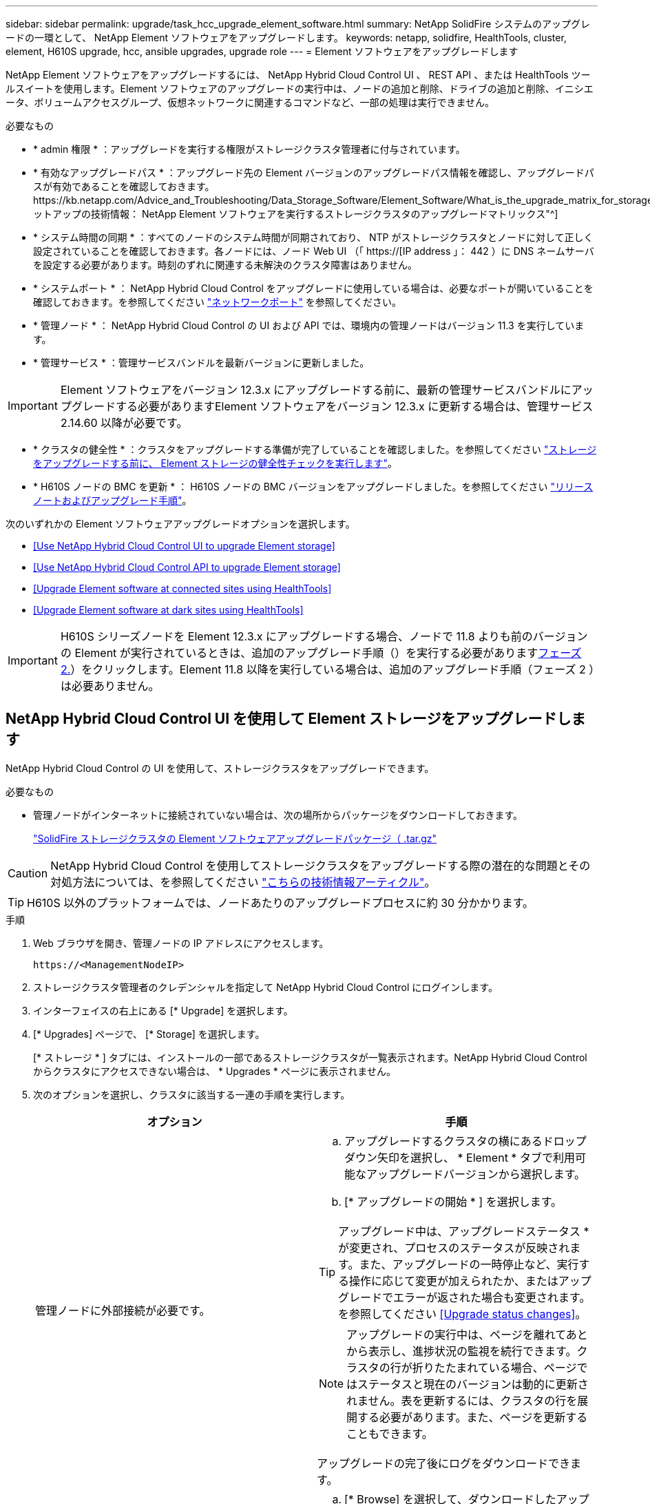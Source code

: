 ---
sidebar: sidebar 
permalink: upgrade/task_hcc_upgrade_element_software.html 
summary: NetApp SolidFire システムのアップグレードの一環として、 NetApp Element ソフトウェアをアップグレードします。 
keywords: netapp, solidfire, HealthTools, cluster, element, H610S upgrade, hcc, ansible upgrades, upgrade role 
---
= Element ソフトウェアをアップグレードします


[role="lead"]
NetApp Element ソフトウェアをアップグレードするには、 NetApp Hybrid Cloud Control UI 、 REST API 、または HealthTools ツールスイートを使用します。Element ソフトウェアのアップグレードの実行中は、ノードの追加と削除、ドライブの追加と削除、イニシエータ、ボリュームアクセスグループ、仮想ネットワークに関連するコマンドなど、一部の処理は実行できません。

.必要なもの
* * admin 権限 * ：アップグレードを実行する権限がストレージクラスタ管理者に付与されています。
* * 有効なアップグレードパス * ：アップグレード先の Element バージョンのアップグレードパス情報を確認し、アップグレードパスが有効であることを確認しておきます。https://kb.netapp.com/Advice_and_Troubleshooting/Data_Storage_Software/Element_Software/What_is_the_upgrade_matrix_for_storage_clusters_running_NetApp_Element_software%3F["ネットアップの技術情報： NetApp Element ソフトウェアを実行するストレージクラスタのアップグレードマトリックス"^]
* * システム時間の同期 * ：すべてのノードのシステム時間が同期されており、 NTP がストレージクラスタとノードに対して正しく設定されていることを確認しておきます。各ノードには、ノード Web UI （「 https://[IP address 」： 442 ）に DNS ネームサーバを設定する必要があります。時刻のずれに関連する未解決のクラスタ障害はありません。
* * システムポート * ： NetApp Hybrid Cloud Control をアップグレードに使用している場合は、必要なポートが開いていることを確認しておきます。を参照してください link:../storage/reference_prereq_network_port_requirements.html["ネットワークポート"] を参照してください。
* * 管理ノード * ： NetApp Hybrid Cloud Control の UI および API では、環境内の管理ノードはバージョン 11.3 を実行しています。
* * 管理サービス * ：管理サービスバンドルを最新バージョンに更新しました。



IMPORTANT: Element ソフトウェアをバージョン 12.3.x にアップグレードする前に、最新の管理サービスバンドルにアップグレードする必要がありますElement ソフトウェアをバージョン 12.3.x に更新する場合は、管理サービス 2.14.60 以降が必要です。

* * クラスタの健全性 * ：クラスタをアップグレードする準備が完了していることを確認しました。を参照してください link:task_hcc_upgrade_element_prechecks.html["ストレージをアップグレードする前に、 Element ストレージの健全性チェックを実行します"]。
* * H610S ノードの BMC を更新 * ： H610S ノードの BMC バージョンをアップグレードしました。を参照してください link:https://docs.netapp.com/us-en/hci/docs/rn_H610S_BMC_3.84.07.html["リリースノートおよびアップグレード手順"^]。


次のいずれかの Element ソフトウェアアップグレードオプションを選択します。

* <<Use NetApp Hybrid Cloud Control UI to upgrade Element storage>>
* <<Use NetApp Hybrid Cloud Control API to upgrade Element storage>>
* <<Upgrade Element software at connected sites using HealthTools>>
* <<Upgrade Element software at dark sites using HealthTools>>



IMPORTANT: H610S シリーズノードを Element 12.3.x にアップグレードする場合、ノードで 11.8 よりも前のバージョンの Element が実行されているときは、追加のアップグレード手順（）を実行する必要があります<<Upgrading H610S storage nodes to Element 12.3.x (phase 2),フェーズ 2.>>）をクリックします。Element 11.8 以降を実行している場合は、追加のアップグレード手順（フェーズ 2 ）は必要ありません。



== NetApp Hybrid Cloud Control UI を使用して Element ストレージをアップグレードします

NetApp Hybrid Cloud Control の UI を使用して、ストレージクラスタをアップグレードできます。

.必要なもの
* 管理ノードがインターネットに接続されていない場合は、次の場所からパッケージをダウンロードしておきます。
+
https://mysupport.netapp.com/site/products/all/details/element-software/downloads-tab["SolidFire ストレージクラスタの Element ソフトウェアアップグレードパッケージ（ .tar.gz"^]




CAUTION: NetApp Hybrid Cloud Control を使用してストレージクラスタをアップグレードする際の潜在的な問題とその対処方法については、を参照してください https://kb.netapp.com/Advice_and_Troubleshooting/Hybrid_Cloud_Infrastructure/NetApp_HCI/Potential_issues_and_workarounds_when_running_storage_upgrades_using_NetApp_Hybrid_Cloud_Control["こちらの技術情報アーティクル"^]。


TIP: H610S 以外のプラットフォームでは、ノードあたりのアップグレードプロセスに約 30 分かかります。

.手順
. Web ブラウザを開き、管理ノードの IP アドレスにアクセスします。
+
[listing]
----
https://<ManagementNodeIP>
----
. ストレージクラスタ管理者のクレデンシャルを指定して NetApp Hybrid Cloud Control にログインします。
. インターフェイスの右上にある [* Upgrade] を選択します。
. [* Upgrades] ページで、 [* Storage] を選択します。
+
[* ストレージ * ] タブには、インストールの一部であるストレージクラスタが一覧表示されます。NetApp Hybrid Cloud Control からクラスタにアクセスできない場合は、 * Upgrades * ページに表示されません。

. 次のオプションを選択し、クラスタに該当する一連の手順を実行します。
+
[cols="2*"]
|===
| オプション | 手順 


| 管理ノードに外部接続が必要です。  a| 
.. アップグレードするクラスタの横にあるドロップダウン矢印を選択し、 * Element * タブで利用可能なアップグレードバージョンから選択します。
.. [* アップグレードの開始 * ] を選択します。



TIP: アップグレード中は、アップグレードステータス * が変更され、プロセスのステータスが反映されます。また、アップグレードの一時停止など、実行する操作に応じて変更が加えられたか、またはアップグレードでエラーが返された場合も変更されます。を参照してください <<Upgrade status changes>>。


NOTE: アップグレードの実行中は、ページを離れてあとから表示し、進捗状況の監視を続行できます。クラスタの行が折りたたまれている場合、ページではステータスと現在のバージョンは動的に更新されません。表を更新するには、クラスタの行を展開する必要があります。また、ページを更新することもできます。

アップグレードの完了後にログをダウンロードできます。



| 外部に接続されていないダークサイトに管理ノードが配置されている。  a| 
.. [* Browse] を選択して、ダウンロードしたアップグレード・パッケージをアップロードします。
.. アップロードが完了するまで待ちます。進捗バーにアップロードのステータスが表示されます。



CAUTION: ブラウザウィンドウから別の場所に移動すると、ファイルのアップロードが失われます。

ファイルのアップロードと検証が完了すると、画面にメッセージが表示されます。検証には数分かかることがあります。この段階でブラウザウィンドウから移動しても、ファイルのアップロードは維持されます。



| Element 11.8 より前のバージョンを実行している H610S クラスタをアップグレードしています。  a| 
.. アップグレードするクラスタの横にあるドロップダウン矢印を選択し、アップグレード可能なバージョンから選択します。
.. [* アップグレードの開始 * ] を選択します。アップグレードが完了すると、プロセスのフェーズ 2 を実行するよう求める画面が表示されます。
.. で必要な追加手順（フェーズ 2 ）を実行します https://kb.netapp.com/Advice_and_Troubleshooting/Hybrid_Cloud_Infrastructure/H_Series/NetApp_H610S_storage_node_power_off_and_on_procedure["こちらの技術情報アーティクル"^]をクリックし、フェーズ 2 が完了したことを UI で確認します。


アップグレードの完了後にログをダウンロードできます。アップグレードステータスのさまざまな変更については、を参照してください <<Upgrade status changes>>。

|===




=== アップグレードステータスが変わります

アップグレードプロセスの実行前、実行中、実行後に、 UI の * アップグレードステータス * 列に表示されるさまざまな状態を以下に示します。

[cols="2*"]
|===
| アップグレードの状態 | 説明 


| 最新 | クラスタが最新の Element バージョンにアップグレードされました。 


| 使用可能なバージョン | Element / ストレージファームウェアの新しいバージョンをアップグレードできます。 


| 実行中です | アップグレードを実行中です。進行状況バーにアップグレードステータスが表示されます。画面にはノードレベルの障害も表示され、アップグレードの進行に伴いクラスタ内の各ノードのノード ID も表示されます。各ノードのステータスは、 Element UI または NetApp Element Plug-in for vCenter Server UI を使用して監視できます。 


| Pausing をアップグレードします | アップグレードを一時停止することもできます。アップグレードプロセスの状態によっては、一時停止処理が成功するか失敗するかが決まります。一時停止処理の確認を求める UI プロンプトが表示されます。アップグレードを一時停止する前にクラスタが安全な場所にあることを確認するには、アップグレード処理が完全に一時停止されるまでに最大 2 時間かかることがあります。アップグレードを再開するには、 * Resume * （続行）を選択します。 


| 一時停止中 | アップグレードを一時停止した。[* Resume （続行） ] を選択して、プロセスを再開します。 


| エラー | アップグレード中にエラーが発生しました。エラーログをダウンロードして、ネットアップサポートに送信できます。エラーを解決したら、ページに戻って * Resume * （続行）を選択します。アップグレードを再開すると、システムが健全性チェックを実行してアップグレードの現在の状態を確認している間、進捗状況バーが数分間後方に移動します。 


| 検出できません | オンラインのソフトウェアリポジトリにアクセスするための外部接続がない場合、 NetApp Hybrid Cloud Control では、バージョンを利用可能 * ではなくこのステータスが表示されます。外部接続を確立してもこのメッセージが表示される場合は、を確認してください link:../mnode/task_mnode_configure_proxy_server.html["プロキシ設定："]。 


| フォローアップを完了します | H610S ノードを 11.8 より前のバージョンからアップグレードした場合のみアップグレードプロセスのフェーズ 1 が完了すると、アップグレードのフェーズ 2 を実行するように求められます（を参照） https://kb.netapp.com/Advice_and_Troubleshooting/Hybrid_Cloud_Infrastructure/H_Series/NetApp_H610S_storage_node_power_off_and_on_procedure["こちらの技術情報アーティクル"^]）。フェーズ 2 を完了し、完了したことを確認すると、ステータスが「 * 最新 * 」に変わります。 
|===


== NetApp Hybrid Cloud Control API を使用して Element ストレージをアップグレードします

API を使用して、クラスタ内のストレージノードを最新バージョンの Element ソフトウェアにアップグレードできます。API の実行には、任意の自動化ツールを使用できます。ここで説明する API ワークフローでは、例として管理ノードで使用可能な REST API UI を使用します。

.手順
. 接続に応じて、次のいずれかを実行します。
+
[cols="2*"]
|===
| オプション | 手順 


| 管理ノードに外部接続が必要です。  a| 
.. リポジトリの接続を確認します。
+
... 管理ノードで管理ノード REST API UI を開きます。
+
[listing]
----
https://<ManagementNodeIP>/package-repository/1/
----
... 「 * Authorize * 」（認証）を選択して、次の手順を実行
+
.... クラスタのユーザ名とパスワードを入力します。
.... クライアント ID を「 m node-client 」として入力します。
.... セッションを開始するには、 * Authorize * を選択します。
.... 承認ウィンドウを閉じます。


... REST API UI から、 * Get 気中 / パッケージ間の一時性 / リモートリポジトリ間の一時性 / 接続 * を選択します。
... [* 試してみてください * ] を選択します。
... [* Execute] を選択します。
... コード 200 が返された場合は、次の手順に進みます。リモートリポジトリへの接続がない場合は、接続を確立するか、ダークサイトのオプションを使用します。


.. アップグレードパッケージ ID を探します。
+
... REST API UI から * get/packages* を選択します。
... [* 試してみてください * ] を選択します。
... [* Execute] を選択します。
... 応答から、あとの手順で使用するためにパッケージ ID をコピーして保存します。






| 外部に接続されていないダークサイトに管理ノードが配置されている。  a| 
.. 管理ノードからアクセス可能なデバイスにストレージアップグレードパッケージをダウンロードします。
+
SolidFire ストレージシステムの場合は、 Element ソフトウェアに移動します https://mysupport.netapp.com/site/products/all/details/element-software/downloads-tab["ページをダウンロードします"^] して最新のストレージノードのイメージをダウンロードしてください。

.. ストレージアップグレードパッケージを管理ノードにアップロードします。
+
... 管理ノードで管理ノード REST API UI を開きます。
+
[listing]
----
https://<ManagementNodeIP>/package-repository/1/
----
... 「 * Authorize * 」（認証）を選択して、次の手順を実行
+
.... クラスタのユーザ名とパスワードを入力します。
.... クライアント ID を「 m node-client 」として入力します。
.... セッションを開始するには、 * Authorize * を選択します。
.... 承認ウィンドウを閉じます。


... REST API UI から * POST/packages * を選択します。
... [* 試してみてください * ] を選択します。
... [* Browse] を選択して、アップグレード・パッケージを選択します。
... 「 * Execute * 」を選択してアップロードを開始します。
... 応答から ' 後の手順で使用するためにパッケージ ID (`id"') をコピーして保存します


.. アップロードのステータスを確認します。
+
... REST API UI から、 * GEGET 処理対象 / パッケージ間の一時的なグループ / ｛ id ｝ 一時的なグループ / ステータス * を選択します。
... [* 試してみてください * ] を選択します。
... 前の手順でコピーしたパッケージ ID を * id * で入力します。
... ステータス要求を開始するには、 * Execute * を選択します。
+
応答が完了すると、「アクセス」として表示されます。





|===
. ストレージクラスタ ID を確認します。
+
.. 管理ノードで管理ノード REST API UI を開きます。
+
[listing]
----
https://<ManagementNodeIP>/inventory/1/
----
.. 「 * Authorize * 」（認証）を選択して、次の手順を実行
+
... クラスタのユーザ名とパスワードを入力します。
... クライアント ID を「 m node-client 」として入力します。
... セッションを開始するには、 * Authorize * を選択します。
... 承認ウィンドウを閉じます。


.. REST API UI から、 * GET / Installations * を選択します。
.. [* 試してみてください * ] を選択します。
.. [* Execute] を選択します。
.. 応答から、インストールアセット ID （「 id 」）をコピーします。
.. REST API UI から、 * GET / Installations / ｛ id ｝ * を選択します。
.. [* 試してみてください * ] を選択します。
.. インストールアセット ID を *id* フィールドに貼り付けます。
.. [* Execute] を選択します。
.. 応答から ' 後の手順で使用できるようにアップグレードするクラスタのストレージ・クラスタ ID （ ID ）をコピーして保存します


. ストレージのアップグレードを実行します。
+
.. 管理ノードでストレージ REST API UI を開きます。
+
[listing]
----
https://<ManagementNodeIP>/storage/1/
----
.. 「 * Authorize * 」（認証）を選択して、次の手順を実行
+
... クラスタのユーザ名とパスワードを入力します。
... クライアント ID を「 m node-client 」として入力します。
... セッションを開始するには、 * Authorize * を選択します。
... 承認ウィンドウを閉じます。


.. [*POST/upgrade*] を選択します。
.. [* 試してみてください * ] を選択します。
.. パラメータフィールドにアップグレードパッケージ ID を入力します。
.. パラメータフィールドにストレージクラスタ ID を入力します。
+
ペイロードは次の例のようになります。

+
[listing]
----
{
  "config": {},
  "packageId": "884f14a4-5a2a-11e9-9088-6c0b84e211c4",
  "storageId": "884f14a4-5a2a-11e9-9088-6c0b84e211c4"
}
----
.. アップグレードを開始するには、 * Execute * を選択します。
+
応答は状態を「 initializing 」と示します。

+
[listing]
----
{
  "_links": {
    "collection": "https://localhost:442/storage/upgrades",
    "self": "https://localhost:442/storage/upgrades/3fa85f64-1111-4562-b3fc-2c963f66abc1",
    "log": https://localhost:442/storage/upgrades/3fa85f64-1111-4562-b3fc-2c963f66abc1/log
  },
  "storageId": "114f14a4-1a1a-11e9-9088-6c0b84e200b4",
  "upgradeId": "334f14a4-1a1a-11e9-1055`-6c0b84e2001b4",
  "packageId": "774f14a4-1a1a-11e9-8888-6c0b84e200b4",
  "config": {},
  "state": "initializing",
  "status": {
    "availableActions": [
      "string"
    ],
    "message": "string",
    "nodeDetails": [
      {
        "message": "string",
        "step": "NodePreStart",
        "nodeID": 0,
        "numAttempt": 0
      }
    ],
    "percent": 0,
    "step": "ClusterPreStart",
    "timestamp": "2020-04-21T22:10:57.057Z",
    "failedHealthChecks": [
      {
        "checkID": 0,
        "name": "string",
        "displayName": "string",
        "passed": true,
        "kb": "string",
        "description": "string",
        "remedy": "string",
        "severity": "string",
        "data": {},
        "nodeID": 0
      }
    ]
  },
  "taskId": "123f14a4-1a1a-11e9-7777-6c0b84e123b2",
  "dateCompleted": "2020-04-21T22:10:57.057Z",
  "dateCreated": "2020-04-21T22:10:57.057Z"
}
----
.. 応答の一部であるアップグレード ID （「 upgradeId 」）をコピーします。


. アップグレードの進捗状況と結果を確認します。
+
.. Get Sebring/upgrades/｛ upgradeId ｝ * を選択します。
.. [* 試してみてください * ] を選択します。
.. アップグレード ID は、前の手順のアップグレード ID として * upgradeId * と入力します。
.. [* Execute] を選択します。
.. アップグレード中に問題または特別な要件が発生した場合は、次のいずれかを実行します。
+
[cols="2*"]
|===
| オプション | 手順 


| 応答の本文に「 failedHealthCheckks 」というメッセージが表示されているため、クラスタのヘルスの問題を修正する必要があります。  a| 
... 各問題について記載されている特定の技術情報アーティクルに移動するか、指定された対処方法を実行します。
... KB を指定した場合は、関連する技術情報アーティクルに記載されているプロセスを完了します。
... クラスタの問題を解決したら、必要に応じて再認証し、 * PUT 処理の際に必要な数 / アップグレード / ｛ upgradeId ｝ * を選択します。
... [* 試してみてください * ] を選択します。
... アップグレード ID は、前の手順のアップグレード ID として * upgradeId * と入力します。
... リクエスト本文に「 action 」 : 「 resume 」と入力します。
+
[listing]
----
{
  "action": "resume"
}
----
... [* Execute] を選択します。




| メンテナンス時間が終了しているか別の理由で、アップグレードを一時停止する必要があります。  a| 
... 必要に応じて再認証し、 * PUT に成功 / アップグレード / ｛ upgradeId ｝ * を選択します。
... [* 試してみてください * ] を選択します。
... アップグレード ID は、前の手順のアップグレード ID として * upgradeId * と入力します。
... リクエスト本文に「 action 」 : 「 pause 」と入力します。
+
[listing]
----
{
  "action": "pause"
}
----
... [* Execute] を選択します。




| 11.8 より前のバージョンの Element を実行している H610S クラスタをアップグレードする場合は、応答の本文に状態「 finishedNeedsAck 」が表示されます。H610S ストレージノードごとに、追加のアップグレード手順（フェーズ 2 ）を実行する必要があります。  a| 
... を参照してください <<Upgrading H610S storage nodes to Element 12.3.x (phase 2)>> をクリックし、各ノードでプロセスを完了します。
... 必要に応じて再認証し、 * PUT に成功 / アップグレード / ｛ upgradeId ｝ * を選択します。
... [* 試してみてください * ] を選択します。
... アップグレード ID は、前の手順のアップグレード ID として * upgradeId * と入力します。
... リクエスト本文に「 action 」：「 acknowledge 」と入力します。
+
[listing]
----
{
  "action": "acknowledge"
}
----
... [* Execute] を選択します。


|===
.. 必要に応じて、処理が完了するまで * Get Theple/upgrades/｛ upgradeId ｝ * API を複数回実行します。
+
アップグレード中、エラーが発生しなかった場合、「ステータス」は「実行中」を示します。各ノードがアップグレードされると 'tep' の値が NodeFinished に変わります

+
アップグレードが正常に終了したのは 'percent` の値が '100' で 'tate' が 'finished' である場合です







== NetApp Hybrid Cloud を使用してアップグレードに失敗した場合の動作 制御

アップグレード中にドライブまたはノードで障害が発生した場合は、 Element UI にクラスタエラーが表示されます。アップグレードプロセスは次のノードに進まず、クラスタの障害が解決するまで待機します。UI の進捗状況バーには、アップグレードがクラスタの障害の解決を待機していることが表示されます。アップグレードはクラスタが正常に完了するまで待機するため、この段階で UI で * Pause * を選択することはできません。障害の調査に役立てるには、ネットアップサポートに問い合わせる必要があります。

NetApp Hybrid Cloud Control には 3 時間の待機時間があらかじめ設定されています。この時間内に、次のいずれかの状況が発生する可能性があります。

* クラスタの障害は 3 時間以内に解決され、アップグレードが再開されます。このシナリオでは対処は必要ありません。
* 問題は 3 時間後も解消されず、アップグレードのステータスが「 Error 」（エラー）と赤のバナーを表示します。問題が解決したら、「 * Resume 」（続行）を選択してアップグレードを再開できます。
* 3 時間以内に対処するために、アップグレードを一時的に中止する必要があることがネットアップサポートによって確認されました。サポートは API を使用してアップグレードを中止します。



CAUTION: ノードの更新中にクラスタのアップグレードを中止すると、そのノードからドライブが強制的に削除されることがあります。ドライブが強制的に削除された場合、ネットアップサポートに依頼して手動でドライブを元に戻す処理がアップグレード時に必要になります。ノードでファームウェアの更新や更新後の同期処理に時間がかかる可能性があります。アップグレードが停止していると思われる場合は、ネットアップサポートにお問い合わせください。



== HealthTools を使用して接続されているサイトで Element ソフトウェアをアップグレードします

.手順
. ストレージアップグレードパッケージをダウンロードします。SolidFire ストレージシステムの場合は、 Element ソフトウェアに移動します https://mysupport.netapp.com/site/products/all/details/element-software/downloads-tab["ページをダウンロードします"^] をクリックし、管理ノードではないデバイスに最新のストレージノードイメージをダウンロードします。
+

NOTE: Element ストレージソフトウェアをアップグレードするには、最新バージョンの HealthTools が必要です。

. ISO ファイルを、 /tmp などのアクセス可能な場所にある管理ノードにコピーします。
+
ISO ファイルをアップロードする際には、ファイル名が変更されないようにしてください。変更されていると以降の手順が失敗します。

. * オプション * ：アップグレードの前に、管理ノードからクラスタノードに ISO をダウンロードします。
+
この手順は、ストレージノードに ISO を事前にステージングし、内部チェックを実行してクラスタがアップグレードに適した状態であることを確認することで、アップグレード時間を短縮します。この処理を実行しても、クラスタが「アップグレード」モードになることも、クラスタ処理が制限されることもありません。

+
[listing]
----
sfinstall <MVIP> -u <cluster_username> <path-toinstall-file-ISO> --stage
----
+

NOTE: コマンドラインからパスワードを省略して 'fsinstall' が情報を入力するようにしますパスワードに特殊文字が含まれる場合は、各特殊文字の前にバックスラッシュ（「 \ 」）を追加します。たとえば、「 mypass ！ @1 」は「 'm ypass\ ！ \@1 」と入力する必要があります。

+
* 例 * 次のサンプル入力を参照してください。

+
[listing]
----
sfinstall 10.117.0.244 -u admin /tmp/solidfire-rtfisodium-11.0.0.345.iso --stage
----
+
サンプルの出力は 'fsinstall が 'fsinstall' の新しいバージョンが利用可能かどうかを確認しようとすることを示しています

+
[listing]
----
sfinstall 10.117.0.244 -u admin
/tmp/solidfire-rtfisodium-11.0.0.345.iso 2018-10-01 16:52:15:
Newer version of sfinstall available.
This version: 2018.09.01.130, latest version: 2018.06.05.901.
The latest version of the HealthTools can be downloaded from:
https:// mysupport.netapp.com/NOW/cgi-bin/software/
or rerun with --skip-version-check
----
+
以下は、事前ステージング処理に成功した場合の出力例です。

+

NOTE: ステージングが完了すると、アップグレードイベントの後に「 Storage Node Upgrade Staging Successful 」というメッセージが表示されます。

+
[listing]
----
flabv0004 ~ # sfinstall -u admin
10.117.0.87 solidfire-rtfi-sodium-patch3-11.3.0.14171.iso --stage
2019-04-03 13:19:58: sfinstall Release Version: 2019.01.01.49 Management Node Platform:
Ember Revision: 26b042c3e15a Build date: 2019-03-12 18:45
2019-04-03 13:19:58: Checking connectivity to MVIP 10.117.0.87
2019-04-03 13:19:58: Checking connectivity to node 10.117.0.86
2019-04-03 13:19:58: Checking connectivity to node 10.117.0.87
...
2019-04-03 13:19:58: Successfully connected to cluster and all nodes
...
2019-04-03 13:20:00: Do you want to continue? ['Yes', 'No']: Yes
...
2019-04-03 13:20:55: Staging install pack on cluster nodes
2019-04-03 13:20:55: newVersion: 11.3.0.14171
2019-04-03 13:21:01: nodeToStage: nlabp2814, nlabp2815, nlabp2816, nlabp2813
2019-04-03 13:21:02: Staging Node nlabp2815 mip=[10.117.0.87] nodeID=[2] (1 of 4 nodes)
2019-04-03 13:21:02: Node Upgrade serving image at
http://10.117.0.204/rtfi/solidfire-rtfisodium-
patch3-11.3.0.14171/filesystem.squashfs
...
2019-04-03 13:25:40: Staging finished. Repeat the upgrade command without the --stage option to start the upgrade.
----
+
ステージングされた ISO は、アップグレードの完了後に自動的に削除されます。ただし、アップグレードが開始されておらず、再スケジュールが必要な場合は、次のコマンドを使用して ISO のステージングを手動で解除できます。

+
`finstall <MVIP> -u <cluster_username> -- destage `

+
アップグレードの開始後は、デステージオプションは使用できなくなります。

. 'fsinstall' コマンドと ISO ファイルへのパスを使用して ' アップグレードを開始します
+
`finstall <MVIP> -u <cluster_username><path-to-install-file-ISO>`

+
* 例 *

+
入力コマンドの例を次に示します。

+
[listing]
----
sfinstall 10.117.0.244 -u admin /tmp/solidfire-rtfi-sodium-11.0.0.345.iso
----
+
サンプルの出力は 'fsinstall が 'fsinstall' の新しいバージョンが利用可能かどうかを確認しようとすることを示しています

+
[listing]
----
sfinstall 10.117.0.244 -u admin /tmp/solidfire-rtfi-sodium-11.0.0.345.iso
2018-10-01 16:52:15: Newer version of sfinstall available.
This version: 2018.09.01.130, latest version: 2018.06.05.901.
The latest version of the HealthTools can be downloaded from:
https://mysupport.netapp.com/NOW/cgi-bin/software/ or rerun with --skip-version-check
----
+
以下は、アップグレードに成功した場合の出力例です。アップグレードイベントを使用して、アップグレードの進捗状況を監視できます。

+
[listing]
----
# sfinstall 10.117.0.161 -u admin solidfire-rtfi-sodium-11.0.0.761.iso
2018-10-11 18:28
Checking connectivity to MVIP 10.117.0.161
Checking connectivity to node 10.117.0.23
Checking connectivity to node 10.117.0.24
...
Successfully connected to cluster and all nodes
###################################################################
You are about to start a new upgrade
10.117.0.161
10.3.0.161
solidfire-rtfi-sodium-11.0.0.761.iso
Nodes:
10.117.0.23 nlabp1023 SF3010 10.3.0.161
10.117.0.24 nlabp1025 SF3010 10.3.0.161
10.117.0.26 nlabp1027 SF3010 10.3.0.161
10.117.0.28 nlabp1028 SF3010 10.3.0.161
###################################################################
Do you want to continue? ['Yes', 'No']: yes
...
Watching for new network faults. Existing fault IDs are set([]).
Checking for legacy network interface names that need renaming
Upgrading from 10.3.0.161 to 11.0.0.761 upgrade method=rtfi
Waiting 300 seconds for cluster faults to clear
Waiting for caches to fall below threshold
...
Installing mip=[10.117.0.23] nodeID=[1] (1 of 4 nodes)
Starting to move primaries.
Loading volume list
Moving primary slice=[7] away from mip[10.117.0.23] nodeID[1] ssid[11] to new ssid[15]
Moving primary slice=[12] away from mip[10.117.0.23] nodeID[1] ssid[11] to new ssid[15]
...
Installing mip=[10.117.114.24] nodeID=[2] (2 of 4 nodes)
Starting to move primaries.
Loading volume list
Moving primary slice=[5] away from mip[10.117.114.24] nodeID[2] ssid[7] to new ssid[11]
...
Install of solidfire-rtfi-sodium-11.0.0.761 complete.
Removing old software
No staged builds present on nodeID=[1]
No staged builds present on nodeID=[2]
...
Starting light cluster block service check
----



IMPORTANT: H610S シリーズノードを Element 12.3.x にアップグレードする場合、ノードで 11.8 よりも前のバージョンの Element が実行されているときは、追加のアップグレード手順（）を実行する必要があります<<Upgrading H610S storage nodes to Element 12.3.x (phase 2),フェーズ 2.>>）をクリックします。Element 11.8 以降を実行している場合は、追加のアップグレード手順（フェーズ 2 ）は必要ありません。



== HealthTools を使用してダークサイトで Element ソフトウェアをアップグレードします

HealthTools ツールスイートを使用して、外部接続がないダークサイトで NetApp Element ソフトウェアを更新できます。

.必要なもの
. SolidFire ストレージシステムの場合は、 Element ソフトウェアに移動します https://mysupport.netapp.com/site/products/all/details/element-software/downloads-tab["ページをダウンロードします"^]。
. 適切なソフトウェアリリースを選択し、管理ノードではないコンピュータに最新のストレージノードイメージをダウンロードします。
+

NOTE: Element ストレージソフトウェアをアップグレードするには、最新バージョンの HealthTools が必要です。

. こちらをダウンロードしてください https://library.netapp.com/ecm/ecm_get_file/ECMLP2840740["JSON ファイル"^]  管理ノードではないコンピュータのネットアップサポートサイトから、「 metadats.json 」に名前を変更します。
. ISO ファイルを '/tmp のようなアクセス可能な場所にある管理ノードにコピーします
+

TIP: これは SCP などを使用して実行できます。ISO ファイルをアップロードする際には、ファイル名が変更されないようにしてください。変更されていると以降の手順が失敗します。



.手順
. 次のコマンドを実行します。
+
[listing]
----
sfupdate-healthtools <path-to-healthtools-package>
----
. インストールされているバージョンを確認します。
+
[listing]
----
sfupdate-healthtools -v
----
. 最新バージョンをメタデータ JSON ファイルと照合します。
+
[listing]
----
sfupdate-healthtools -l --metadata=<path-to-metadata-json>
----
. クラスタの準備が完了していることを確認します。
+
[listing]
----
sudo sfupgradecheck -u <cluster_username> -p <cluster_password> MVIP --metadata=<path-to-metadata-json>
----
. ISO ファイルとメタデータ JSON ファイルへのパスを指定して 'fsinstall コマンドを実行します
+
[listing]
----
sfinstall -u <cluster_username> <MVIP> <path-toinstall-file-ISO> --metadata=<path-to-metadata-json-file>
----
+
入力コマンドの例を次に示します。

+
[listing]
----
sfinstall -u admin 10.117.78.244 /tmp/solidfire-rtfi-11.3.0.345.iso --metadata=/tmp/metadata.json
----
+
* オプション * --stage フラグを 'sfcinstall コマンドに追加して ' アップグレードを事前にステージングすることができます




IMPORTANT: H610S シリーズノードを Element 12.3.x にアップグレードする場合、ノードで 11.8 よりも前のバージョンの Element が実行されているときは、追加のアップグレード手順（）を実行する必要があります<<Upgrading H610S storage nodes to Element 12.3.x (phase 2),フェーズ 2.>>）をクリックします。Element 11.8 以降を実行している場合は、追加のアップグレード手順（フェーズ 2 ）は必要ありません。



== HealthTools を使用してアップグレードに失敗した場合の動作

ソフトウェアのアップグレードに失敗した場合は、アップグレードを一時停止できます。


TIP: アップグレードの一時停止には必ず Ctrl-C を使用してくださいこれにより、システムが自動的にクリーンアップされます。

「 finstall 」がクラスタ障害がクリアされるのを待機しているときに障害が発生すると ' 次のノードに進むことはありません

.手順
. Ctrl+C で 'sfcinstall' を停止する必要があります
. ネットアップサポートに問い合わせて、エラーの調査を依頼します。
. 同じ 'finstall' コマンドを使用してアップグレードを再開します
. Ctrl+C でアップグレードを一時停止した場合、アップグレード中にノードがアップグレードされているときは、次のいずれかのオプションを選択します。
+
** * wait * ：クラスタ定数をリセットする前に、現在アップグレード中のノードの終了を許可します。
** * 続行 * ：アップグレードを続行します。これにより一時停止がキャンセルされます。
** * 中止 * ：クラスタ定数をリセットし、アップグレードをただちに中止します。
+

NOTE: ノードの更新中にクラスタのアップグレードを中止すると、そのノードからドライブが強制的に削除されることがあります。ドライブが強制的に削除された場合、ネットアップサポートに依頼して手動でドライブを元に戻す処理がアップグレード時に必要になります。ノードでファームウェアの更新や更新後の同期処理に時間がかかる可能性があります。アップグレードが停止していると思われる場合は、ネットアップサポートにお問い合わせください。







== H610S ストレージノードの Element 12.3.x へのアップグレード（フェーズ 2 ）

H610S シリーズノードを Element 12.3.x にアップグレードする場合、ノードで 11.8 よりも前のバージョンの Element が実行されていると、アップグレードプロセスは 2 つのフェーズで構成されます。

最初に実行するフェーズ 1 では、 Element 12.3.x への標準アップグレードプロセスと同じ手順を実行します。Element ソフトウェアと 5 つすべてのファームウェアの更新を、クラスタ内で一度に 1 つのノードずつローリング形式でインストールします。ファームウェアのペイロードが原因で、 H610S ノードあたりの所要時間は約 1.5 ~ 2 時間と推定されます。これには、各ノードのアップグレード終了時のコールドブートサイクルが 1 回含まれます。

フェーズ 2 では、ノード全体を実行するための手順を実行します H610S ノードごとに、シャットダウンと電源切断を行います を参照してください https://kb.netapp.com/Advice_and_Troubleshooting/Hybrid_Cloud_Infrastructure/H_Series/NetApp_H610S_storage_node_power_off_and_on_procedure["KB"^]。このフェーズには、 H610S ノード 1 つにつき約 1 時間かかると推定されます。


IMPORTANT: フェーズ 1 が完了すると、各 H610S ノードのコールドブート時に 5 つのファームウェア更新のうち 4 つがアクティブになります。ただし、 Complex Programmable Logic Device （ CPLD ；複合プログラマブルロジックデバイス）ファームウェアを完全にインストールするには、完全な電源切断と再接続が必要です。CPLD ファームウェア・アップデートは、再起動または電源再投入時に NVDIMM の障害やメタデータ・ドライブの削除から保護します。この電源リセットには、 H610S ノード 1 つにつき約 1 時間かかると推定されます。ノードをシャットダウンし、電源ケーブルを取り外すか、スマート PDU を介して電源を切断し、約 3 分待ってから電源を再接続する必要があります。

.作業を開始する前に
* H610S のアップグレードプロセスのフェーズ 1 が完了し、 Element ストレージの標準のアップグレード手順を使用してストレージノードをアップグレードしておきます。



NOTE: フェーズ 2 にはオンサイトの担当者が必要です。

.手順
. （フェーズ 2 ）クラスタ内の H610S ノードごとに、電源リセットプロセスを完了します。



NOTE: H610S 以外のノードもクラスタに含まれている場合、これらの H610S 以外のノードはフェーズ 2 から除外されるため、シャットダウンしたり電源を切断したりする必要はありません。

. このアップグレードのサポートやスケジュールについては、ネットアップサポートにお問い合わせください。
. このフェーズ 2 のアップグレード手順に従います https://kb.netapp.com/Advice_and_Troubleshooting/Hybrid_Cloud_Infrastructure/H_Series/NetApp_H610S_storage_node_power_off_and_on_procedure["KB"^] 各 H610S ノードをアップグレードするには、この操作が必要です。


[discrete]
== 詳細については、こちらをご覧ください

* https://www.netapp.com/data-storage/solidfire/documentation["SolidFire and Element Resources ページにアクセスします"^]
* https://docs.netapp.com/us-en/vcp/index.html["vCenter Server 向け NetApp Element プラグイン"^]

